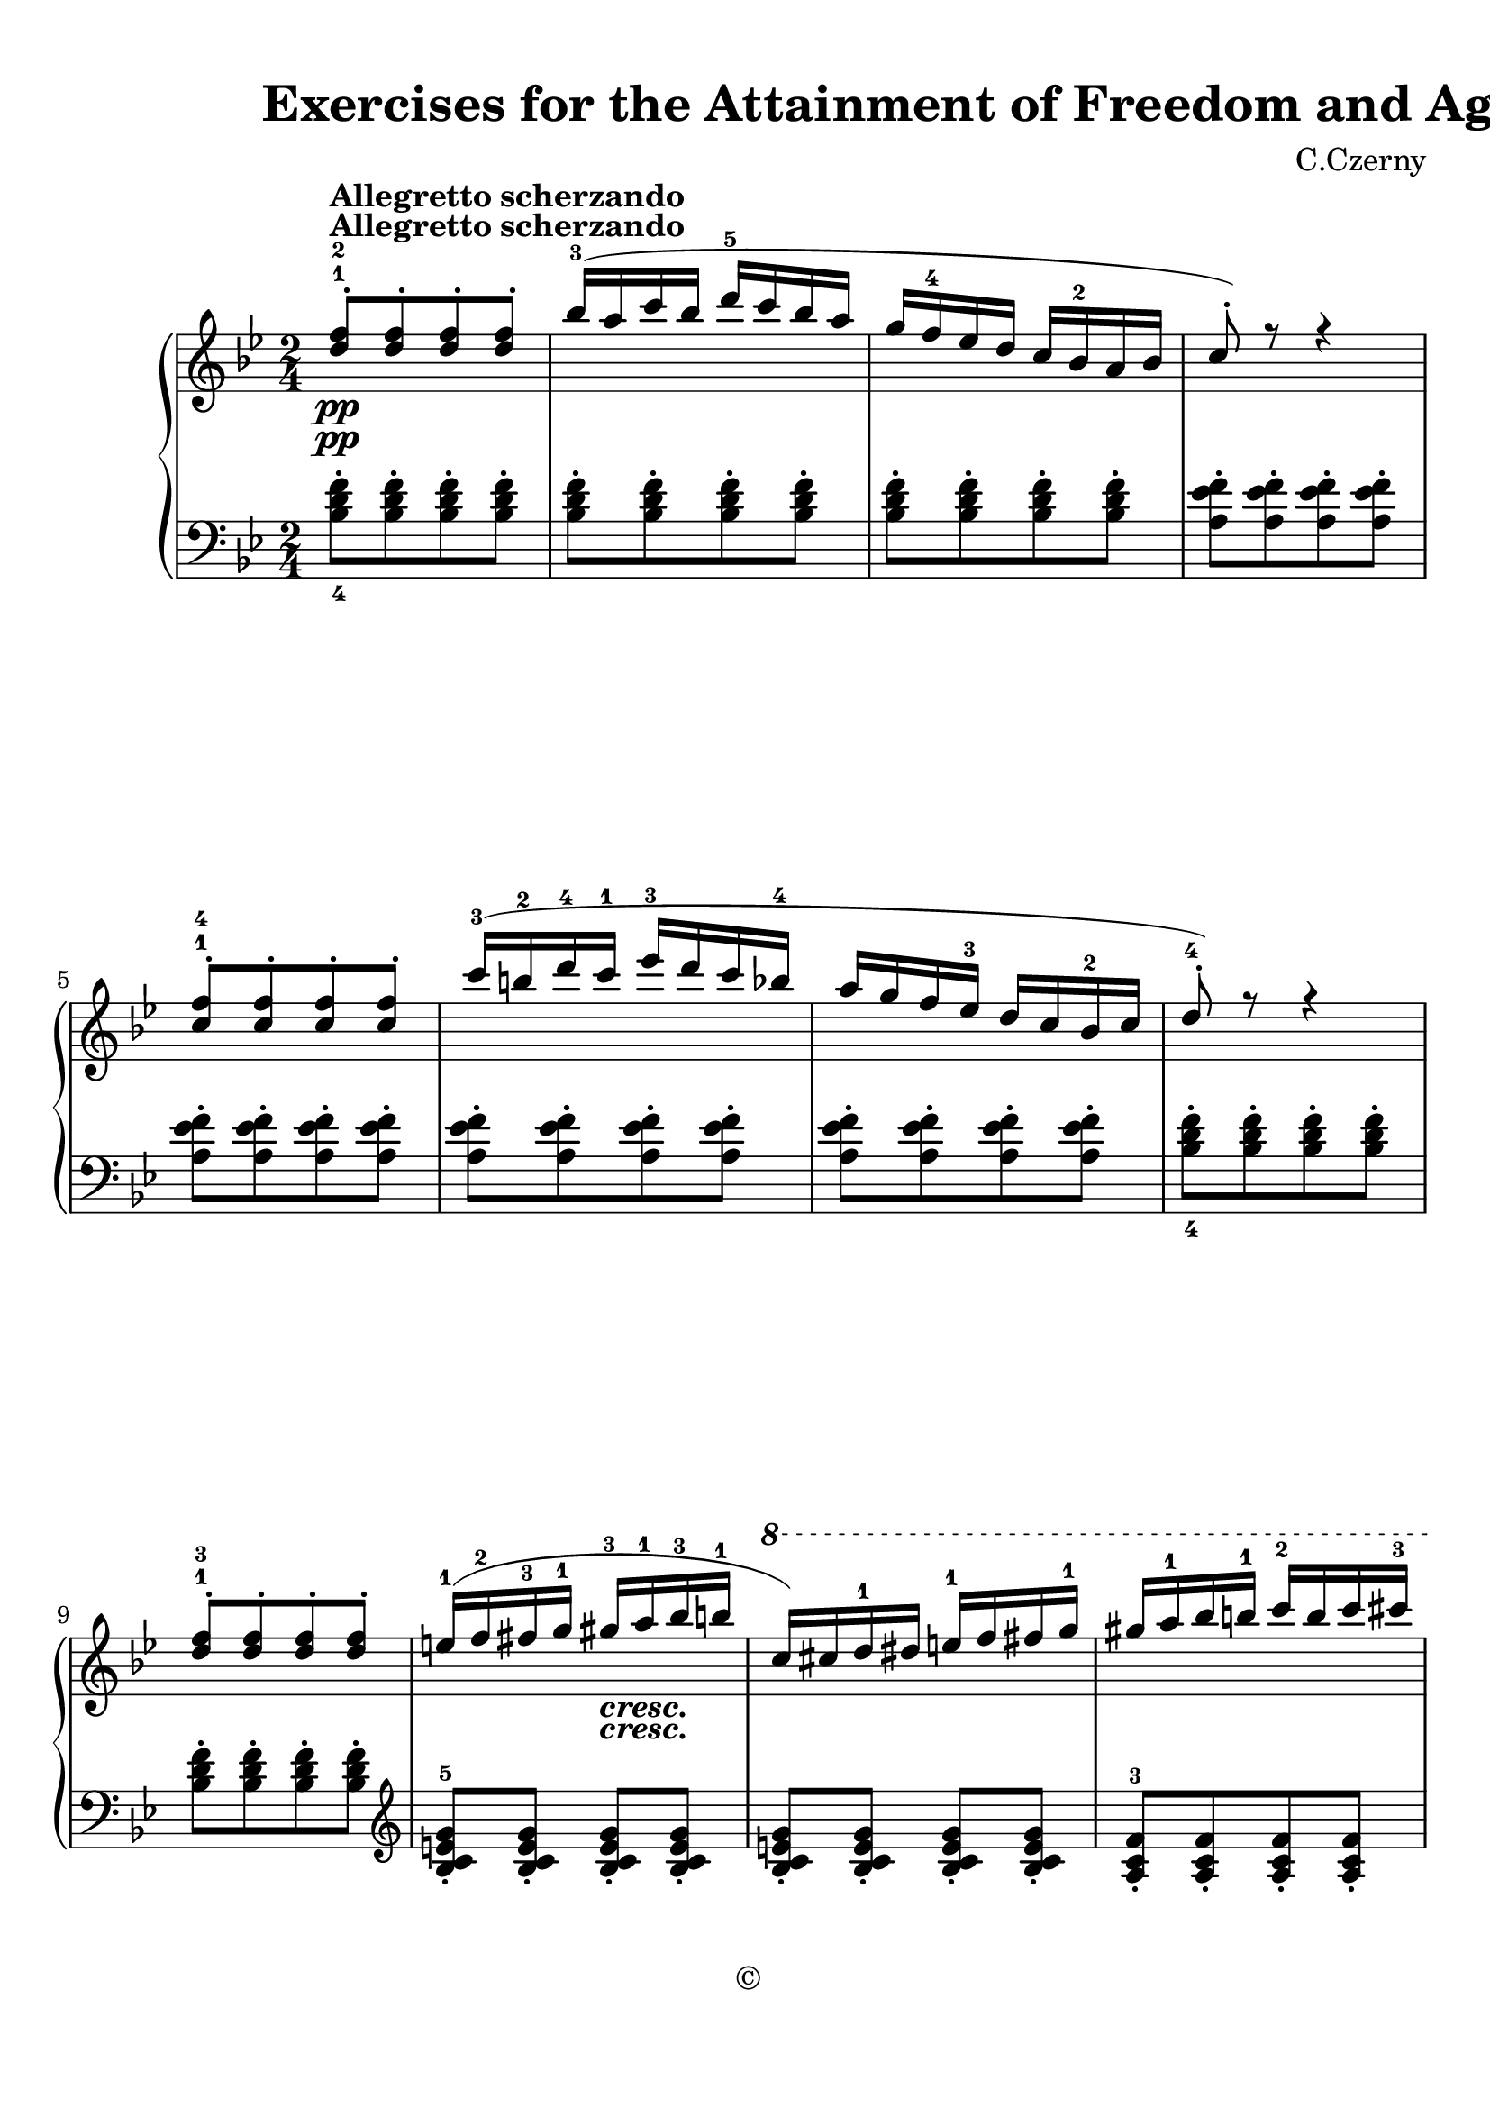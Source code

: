 
\version "2.18.2"
% automatically converted by musicxml2ly from No.064.xml

\header {
    encodingsoftware = "Finale 2014 for Mac"
    encodingdate = "2017-04-13"
    composer = "C.Czerny"
    copyright = "©"
    title = "                          Exercises
for the Attainment of Freedom and Agility"
    }

#(set-global-staff-size 22.6344518504)
\paper {
    paper-width = 21.0\cm
    paper-height = 29.71\cm
    top-margin = 0.99\cm
    bottom-margin = 1.67\cm
    left-margin = 0.99\cm
    right-margin = 0.89\cm
    between-system-space = 3.52\cm
    page-top-space = 2.65\cm
    }
\layout {
    \context { \Score
        autoBeaming = ##f
        }
    }
PartPOneVoiceOne =  \relative d'' {
    \repeat volta 2 {
        \clef "treble" \key bes \major \time 2/4 | % 1
        <d f>8 \pp ^\markup{ \bold {Allegretto scherzando} } ^. ^1 ^2 [
        <d f>8 ^. <d f>8 ^. <d f>8 ^. ] | % 2
        bes'16 ( ^3 [ a16 c16 bes16 ] d16 ^5 [ c16 bes16 a16 ] | % 3
        g16 [ f16 ^4 es16 d16 ] c16 [ bes16 ^2 a16 bes16 ] | % 4
        c8 ) ^. r8 r4 \break | % 5
        <c f>8 ^. ^1 ^4 [ <c f>8 ^. <c f>8 ^. <c f>8 ^. ] | % 6
        c'16 ( ^3 [ b16 ^2 d16 ^4 c16 ^1 ] es16 ^3 [ d16 c16 bes16 ^4 ]
        | % 7
        a16 [ g16 f16 es16 ^3 ] d16 [ c16 bes16 ^2 c16 ] | % 8
        d8 ) ^. ^4 r8 r4 \break | % 9
        <d f>8 ^. ^1 ^3 [ <d f>8 ^. <d f>8 ^. <d f>8 ^. ] e16 ( ^1 [ f16
        ^2 fis16 ^3 g16 ^1 ] gis16 _\markup{ \bold\italic {cresc.} } ^3
        [ a16 ^1 bes16 ^3 b16 ^1 ] | % 11
        \ottava #1 | % 11
        c16 ) [ cis16 d16 ^1 dis16 ] e16 ^1 [ f16 fis16 g16 ^1 ] | % 12
        gis16 [ a16 ^1 bes16 b16 ^1 ] c16 ^2 [ b16 c16 cis16 ^3 ]
        \pageBreak | % 13
        e16 \p ( ^5 [ d16 _\markup{ \bold\italic {dolce} } cis16 d16 ^4
        ] bes8 ) ^. ^2 [ g8 ^. ^1 ] | % 14
        d'16 ( ^5 [ c16 b16 c16 ^4 ] a8 ) ^. ^2 [ f8 ^. ^1 ] | % 15
        c'16 ( ^5 [ bes16 ^4 a16 bes16 ] a16 [ g16 f16 e16 ^2 ] | % 16
        f8 ) ^. ^3 [ f8 ^. \ottava #0 f8 ^. ] r8 }
    \break \repeat volta 2 {
        | % 17
        s1*2 \p \break s1*2 \pageBreak | % 25
        bes,16 _\markup{ \bold\italic {cresc.} } ( ^4 [ f16 g16
        _\markup{ \bold\italic {- - - - - - - - - - - - - - - - - - - -
                - - - - - - - - - - - - - - -} } a16 ] bes16 [ c16 ^ 1 d 16
        es ?16 ] | % 26
        \ottava #1 | % 26
        f16 ^1 [ g16 a16 bes16 ] c16 ^1 [ d16 es16 f16 ^4 ] | % 27
        es16 [ d16 c16 bes16 ^4 ] a16 [ g16 f16 es16 ^3 ] \ottava #0 | % 28
        d16 [ c16 es16 d16 ] c16 [ bes16 ^4 a16 g16 ] \break | % 29
        f16 \f ) ( ^1 [ bes16 ^2 d16 ^4 f16 ^5 ] d8 ) ^. ^4 [ bes8 ^. ^2
        ] | \barNumberCheck #30
        f16 ( ^1 [ a16 ^2 c16 ^4 es16 ^5 ] c8 ) ^. ^4 [ a8 ^. ^2 ] s2 | % 32
        bes8 ^. [ bes8 ^. bes8 ^. ] r8 }
    }

PartPOneVoiceThree =  \relative bes {
    \repeat volta 2 {
        \clef "bass" \key bes \major \time 2/4 <bes d f>8 ^. _4 [ <bes d
            f>8 ^. <bes d f>8 ^. <bes d f>8 ^. ] | % 2
        <bes d f>8 ^. [ <bes d f>8 ^. <bes d f>8 ^. <bes d f>8 ^. ] | % 3
        <bes d f>8 ^. [ <bes d f>8 ^. <bes d f>8 ^. <bes d f>8 ^. ] | % 4
        <a es' f>8 ^. [ <a es' f>8 ^. <a es' f>8 ^. <a es' f>8 ^. ]
        \break | % 5
        <a es' f>8 ^. [ <a es' f>8 ^. <a es' f>8 ^. <a es' f>8 ^. ] | % 6
        <a es' f>8 ^. [ <a es' f>8 ^. <a es' f>8 ^. <a es' f>8 ^. ] | % 7
        <a es' f>8 ^. [ <a es' f>8 ^. <a es' f>8 ^. <a es' f>8 ^. ] | % 8
        <bes d f>8 ^. _4 [ <bes d f>8 ^. <bes d f>8 ^. <bes d f>8 ^. ]
        \break | % 9
        <bes d f>8 ^. [ <bes d f>8 ^. <bes d f>8 ^. <bes d f>8 ^. ] |
        \barNumberCheck #10
        \clef "treble" <bes c e g>8 _. ^5 [ <bes c e g>8 _. ] <bes c e
            g>8 _. [ <bes c e g>8 _. ] | % 11
        <bes c e g>8 _. [ <bes c e g>8 _. ] <bes c e g>8 _. [ <bes c e
            g>8 _. ] | % 12
        <a c f>8 _. ^3 [ <a c f>8 _. <a c f>8 _. <a c f>8 _. ]
        \pageBreak | % 13
        <bes d g>8 _. ^4 [ <bes d g>8 _. <bes d g>8 _. <bes d g>8 _. ] | % 14
        <c f a>8 _. ^5 [ <c f a>8 _. <c f a>8 _. <c f a>8 _. ] | % 15
        <c e g>8 _. [ <c e g>8 _. <c e g>8 _. <c e g>8 _. ] | % 16
        <f a>8 _. [ <f a>8 _. <f a>8 _. ] r8 }
    \break \repeat volta 2 {
        | % 17
        \clef "bass" <a, c f>8 ^. [ <a c f>8 ^. <a c f>8 ^. <a c f>8 ^.
        ] | % 18
        <a c f>8 ^. [ <a c f>8 ^. <a c f>8 ^. <a c f>8 ^. ] | % 19
        <bes d f>8 ^. [ <bes d f>8 ^. <bes d f>8 ^. <bes d f>8 ^. ] |
        \barNumberCheck #20
        <bes d f>8 ^. [ <bes d f>8 ^. <bes d f>8 ^. <bes d f>8 ^. ]
        \break | % 21
        <f c' es>8 ^. [ <f c' es>8 ^. <f c' es>8 ^. <f c' es>8 ^. ] | % 22
        <f c' es>8 ^. [ <f c' es>8 ^. <f c' es>8 ^. <f c' es>8 ^. ] | % 23
        <bes d>8 ^. [ <bes d>8 ^. <bes d>8 ^. <bes d>8 ^. ] | % 24
        <bes d>8 ^. _2 _4 [ <bes d>8 ^. <bes d>8 ^. <bes d>8 ^. ]
        \pageBreak | % 25
        <d, f bes>8 ^. _1 _3 _5 [ <d f bes>8 ^. <d f bes>8 ^. <d f bes>8
        ^. ] | % 26
        <d f bes>8 ^. [ <d f bes>8 ^. <d f bes>8 ^. <d f bes>8 ^. ] | % 27
        <es g c>8 ^. _4 [ <es g c>8 ^. <es g c>8 ^. <es g c>8 ^. ] | % 28
        <es g c>8 ^. [ <es g c>8 ^. <es g c>8 ^. <es g c>8 ^. ] \break | % 29
        <f bes d>8 ^. [ <f bes d>8 ^. <f bes d>8 ^. <f bes d>8 ^. ] |
        \barNumberCheck #30
        <f c' es>8 ^. [ <f c' es>8 ^. <f c' es>8 ^. <f c' es>8 ^. ] | % 31
        <bes d>8 ^. [ <bes d>8 ^. <bes d>8 ^. <bes d>8 ^. ] | % 32
        <bes d>8 ^. [ <bes d>8 ^. <bes d>8 ^. ] r8 }
    }

PartPOneVoiceTwo =  \relative c''' {
    \repeat volta 2 {
        \clef "treble" \key bes \major \time 2/4 | % 1
        s1*2 \pp ^\markup{ \bold {Allegretto scherzando} } \break s1*2
        \break s2. s4 _\markup{ \bold\italic {cresc.} } | % 11
        \ottava #1 s1 \pageBreak | % 13
        s16 \p s16*27 _\markup{ \bold\italic {dolce} } \ottava #0 s4 }
    \break \repeat volta 2 {
        | % 17
        <c es>16 \p ^3 ^5 [ f,16 <c' es>16 f,16 ] <c' es>16 [ f,16 <c'
            es>16 f,16 ] | % 18
        <c' es>8 c,16 \rest f16 ( ^3 g16 ^4 [ f16 ^3 e16 ^2 f16 ^1 ] | % 19
        <bes d>16 ) ^3 ^5 [ f16 <bes d>16 f16 ] <bes d>16 [ f16 <bes d>16
        f16 ] | \barNumberCheck #20
        <bes d>8 c,16 \rest f16 ( ^3 g16 [ f16 e16 ^2 f16 ^1 ] \break | % 21
        <a c>16 ) ^3 ^5 [ f16 <a c>16 f16 ] <a c>16 [ f16 <a c>16 f16 ]
        | % 22
        <a c>8 c,16 \rest f16 ( ^3 g16 [ f16 e16 ^2 f16 ^1 ] | % 23
        <bes d>16 ) ^3 ^5 [ f16 <bes d>16 f16 ] <bes d>16 [ f16 <bes d>16
        f16 ] | % 24
        <bes d>8 c,16 \rest f16 ( ^3 g16 [ f16 e16 ^2 f16 ^1 ]
        \pageBreak | % 25
        s8 _\markup{ \bold\italic {cresc.} } s4. _\markup{ \bold\italic
            {- - - - - - - - - - - - - - - - - - - - - - - - - - - - - -
                - - - - -} } | % 26
        \ottava #1 s1 \ottava #0 s2 \break | % 29
        s1 \f | % 31
        bes16 [ f16 d'16 f,16 ] bes16 [ f16 d'16 f,16 ] s2 }
    }


% The score definition
\score {
    <<
        \new PianoStaff <<
            \context Staff = "1" << 
                \context Voice = "PartPOneVoiceOne" { \voiceOne \PartPOneVoiceOne }
                \context Voice = "PartPOneVoiceTwo" { \voiceTwo \PartPOneVoiceTwo }
                >> \context Staff = "2" <<
                \context Voice = "PartPOneVoiceThree" { \PartPOneVoiceThree }
                >>
            >>
        
        >>
    \layout {}
    % To create MIDI output, uncomment the following line:
    %  \midi {}
    }
